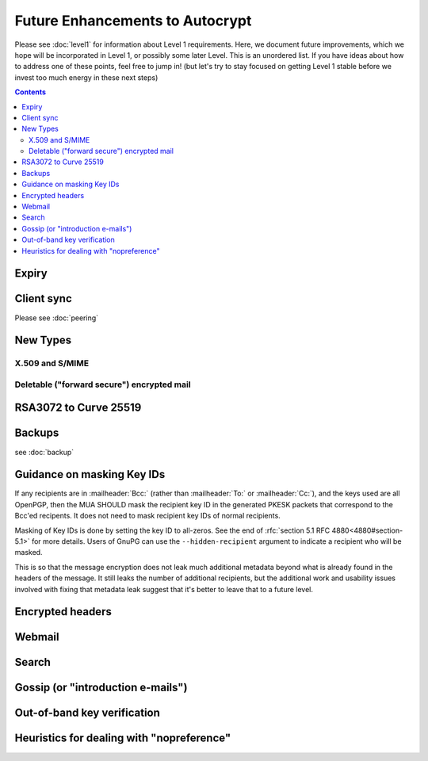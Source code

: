 Future Enhancements to Autocrypt
================================

Please see :doc:`level1` for information about Level 1 requirements.
Here, we document future improvements, which we hope will be
incorporated in Level 1, or possibly some later Level.  This is an
unordered list.  If you have ideas about how to address one of these
points, feel free to jump in!  (but let's try to stay focused on
getting Level 1 stable before we invest too much energy in these next
steps)

.. contents::

Expiry
------

.. todo::

   We need documentation about sensible key expiry
   policies. Autocrypt-capable MUAs that choose to have an expiry
   policy on their secret key material should use message composition
   as an opportunity to refresh their secret key material or update
   the expiration dates in their public certificate.


Client sync
-----------

Please see :doc:`peering`

.. todo::

   We need to specify how to sync internal Autocrypt state between
   MUAs.  We want to be able to sync the state without sending sync
   data for every message processed, while we also want all synced
   peers to have the same internal state as much as possible.  We
   currently believe that syncing updates to ``pah`` and ``changed``
   should be sufficient, and that peers do not need to sync
   ``last_seen``.  This has not been proved in practice.

New Types
---------

.. todo::

   how to deal with multiple types (at least when a new type is
   specified).  When we support types other than `0`, it's possible
   that users will have multiple keys available, each with a different
   type.  That seems likely to introduce some awkward choices during
   message composition time, particularly for multi-recipient
   messages.

X.509 and S/MIME
++++++++++++++++

.. todo::

   Someone is bound to ask for this as a "key type"


Deletable ("forward secure") encrypted mail
+++++++++++++++++++++++++++++++++++++++++++

.. todo::

   Given the Autocrypt infrastructure for key exchange, there's no
   reason we couldn't define a mechanism for pairwise, ratcheted,
   session-key establishment for e-mail. See <https://github.com/autocrypt/autocrypt/issues/444>

RSA3072 to Curve 25519
----------------------

.. todo::

   Document change in preference for keys from RSA 3072 to Curve 25519.


Backups
-------

see :doc:`backup`

.. todo::

   We need guidance on how backups might be done safely.


Guidance on masking Key IDs
---------------------------

If any recipients are in :mailheader:`Bcc:` (rather than
:mailheader:`To:` or :mailheader:`Cc:`), and the keys used are
all OpenPGP, then the MUA SHOULD mask the recipient key
ID in the generated PKESK packets that correspond to the Bcc'ed
recipents.  It does not need to mask recipient key IDs of normal
recipients.

Masking of Key IDs is done by setting the key ID to all-zeros.  See
the end of :rfc:`section 5.1 RFC 4880<4880#section-5.1>` for more
details.  Users of GnuPG can use the ``--hidden-recipient`` argument to
indicate a recipient who will be masked.

This is so that the message encryption does not leak much additional
metadata beyond what is already found in the headers of the message.
It still leaks the number of additional recipients, but the additional
work and usability issues involved with fixing that metadata leak
suggest that it's better to leave that to a future level.


Encrypted headers
-----------------

.. todo::

   Document interaction with encrypted headers: if something like
   `Memory Hole <http://modernpgp.org/memoryhole/>`_ ever makes it
   possible to hide normal :mailheader:`To:` and :mailheader:`Cc:`
   headers, then we need to rethink our approach to handling PKESK
   leakage further.


Webmail
-------

.. todo::

   How does Autocrypt interact with webmail?  Can we describe hooks
   for webmail and browser extensions that make sense?

Search
------

.. todo::

   Guidance for implementers on dealing with searching a mailbox that
   has both cleartext and encrypted messages. (session key caching,
   etc)

Gossip (or "introduction e-mails")
----------------------------------

.. todo::

   Can we specify a sensible practice for passing around keys for
   other people that we know about?

   Or maybe it'd be simpler to define a standard workflow for
   "introduction e-mails", where the sender tells multiple recipients
   about the keys she has for all of them.

Out-of-band key verification
----------------------------

.. todo::

   Can we specify a simple, user-friendly way that Autocrypt users can
   confirm each others' "Autocrypt info" out of band?

   If we do specify such a thing, what additional UI/UX would be
   required?


Heuristics for dealing with "nopreference"
------------------------------------------

.. todo::

   in Level 1, the Autocrypt recommendations for composing mail to a
   remote peer with ``prefer-encrypted`` set to ``nopreference`` look
   very much the same as the recommendations for when
   ``prefer-encrypted`` is set to ``no``.  But different heuristics
   could be applied to the ``nopreference`` case for MUAs that want to
   help users be slightly more aggressive about sending encrypted
   mail.

   Documenting reasonable heuristics for MUAs to use in this case
   would be very helpful.
